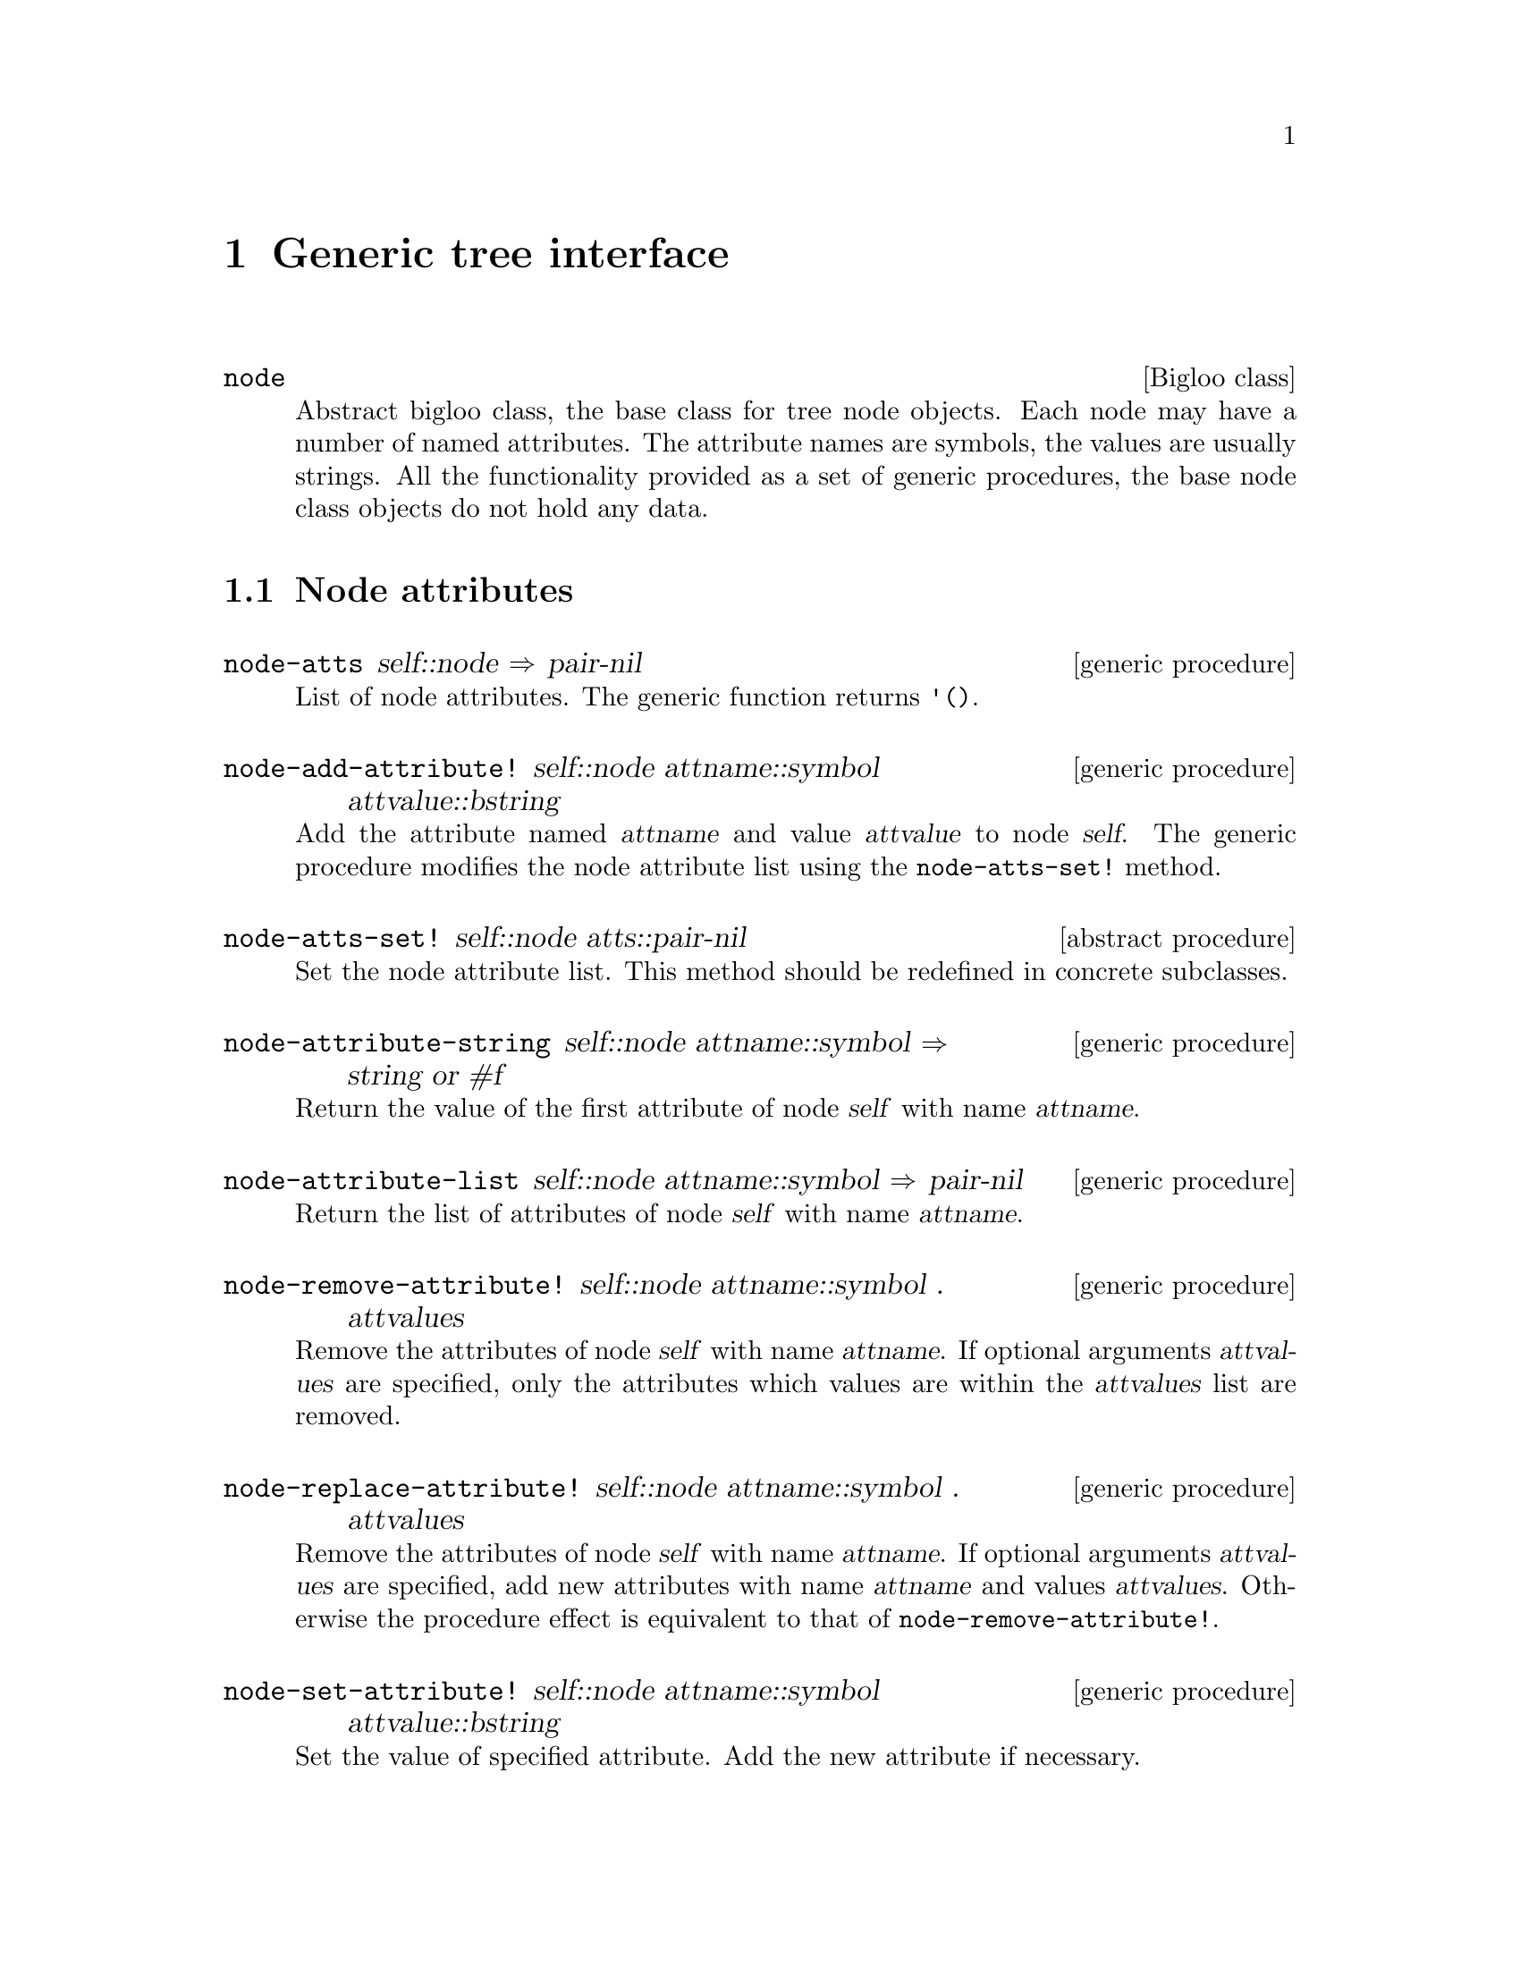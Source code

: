 @node    Generic tree interface, , Top, Top
@chapter Generic tree interface

@menu
@end menu

@c ======================================================================
@deftp {Bigloo class} node

Abstract bigloo class, the base class for tree node objects. Each node
may have a number of named attributes. The attribute names are symbols,
the values are usually strings. All the functionality provided as a set
of generic procedures, the base node class objects do not hold any data.

@end deftp

@c ======================================================================
@c ======================================================================
@section Node attributes


@deffn {generic procedure} node-atts self::node @result{} pair-nil

List of node attributes. The generic function returns @code{'()}.

@end deffn

@c ======================================================================
@deffn {generic procedure} node-add-attribute! self::node attname::symbol attvalue::bstring

Add the attribute named @var{attname} and value @var{attvalue} to node
@var{self}.  The generic procedure modifies the node attribute list
using the @code{node-atts-set!} method.

@end deffn

@c ======================================================================
@deffn {abstract procedure} node-atts-set! self::node atts::pair-nil
Set the node attribute list.  This method should be redefined in
concrete subclasses.

@end deffn

@c ======================================================================
@deffn {generic procedure} node-attribute-string self::node attname::symbol @result{}  string or #f

Return the value of the first attribute of node @var{self} with name @var{attname}.

@end deffn

@c ======================================================================
@deffn {generic procedure} node-attribute-list self::node attname::symbol @result{} pair-nil

Return the list of attributes of node @var{self} with name @var{attname}.

@end deffn

@c ======================================================================
@deffn {generic procedure} node-remove-attribute! self::node attname::symbol . attvalues

Remove the attributes of node @var{self} with name @var{attname}. If
optional arguments @var{attvalues} are specified, only the attributes which
values are within the @var{attvalues} list are removed.

@end deffn

@c ======================================================================
@deffn {generic procedure} node-replace-attribute! self::node attname::symbol . attvalues

Remove the attributes of node @var{self} with name @var{attname}. If
optional arguments @var{attvalues} are specified, add new attributes
with name @var{attname} and values @var{attvalues}. Otherwise the
procedure effect is equivalent to that of @code{node-remove-attribute!}.

@end deffn

@c ======================================================================
@deffn {generic procedure} node-set-attribute! self::node attname::symbol attvalue::bstring

Set the value of specified attribute. Add the new attribute if necessary.

@end deffn

@c ======================================================================
@c ======================================================================
@section Node tree navigation

@c ======================================================================
@deffn {generic procedure} node-parents self::node @result{} pair-nil

Get list of node parents or empty list for top nodes. The generic
procedure returns an empty list.

@end deffn

@c ======================================================================
@deffn {generic procedure} node-parent self::node @result{} node

Return first node as returned by @code{node-parents}, or @var{self} if
node has no parents.

@example
(let((self(make-node)))
  ;; generic node nether has parents
  (eq? self(node-parent self)))
@result{} #t
@end example

@end deffn

@c ======================================================================
@deffn {abstract procedure} node-parents-set! self::node parents::pair-nil

Set the node parents list.  This method should be redefined in concrete
subclasses.

@end deffn

@c ======================================================================
@deffn {generic procedure} node-root self::node @result{} node

Return the topmost node of the node tree, recursively calling the
@code{node-parent}.

@end deffn

@c ======================================================================
@deffn {generic procedure} node-ancestors self::node @result{} pair-nil

Collect all the @code{node-parents} and their parents up to root node or
nodes. Node @var{self} is also included into the list.

@example
(let*((root(make-node))
      (child(make-dl-node (list root))))
  (node-ancestors child))
@result{} (#0=#|NODE| #|DL-NODE [PARENTS: (#0#)]|)
@end example

@end deffn

@c ======================================================================
@deffn {abstract procedure} node-children-set! self::node children::pair-nil

Set the node children list.  This method should be redefined in concrete
subclasses.

@end deffn

@c ======================================================================
@deffn {generic procedure} node-add-child! self::node child::node #!optional after::node

Insert child node @var{child} into list of node @var{self} children. If
the concrete implementation supports ordering of the children, the
optional @var{after} argument may be specified, to define the node
insertion position. The generic procedure uses @code{node-children-set!}
to do the insertion.

@end deffn

@c @c ======================================================================
@c @deffn {generic procedure} node-bind! self::node parent::node

@c Insert node @code{self} into the tree. The @var{parent} node is
@c registered in @var{self}'s parent list. The @var{self} node prepended
@c to all @var{parent}'s children lists using @code{node-add-child!}.

@c No checking for duplicates is performed.

@c @example
@c (let*((parent(make-dl-node '()))
@c       (child(make-dl-node '())))
@c   (node-bind! child parent)
@c   parent)
@c @end example

@c @end deffn

@c @c ======================================================================
@c @deffn {generic procedure} node-bind-descendants! self::node

@c Do @code{node-bind!} for all descendants of node @var{self}.

@c @end deffn

@c ======================================================================
@deffn {generic procedure} node-children self::node @result{} pair-nil

Return children list of @var{self}.

@end deffn

@c ======================================================================
@deffn {generic procedure} node-subtree self::node @result{} pair

Return list including node @var{self} and all the @var{self}'s descendants.

@end deffn

@c ======================================================================
@deffn {generic procedure} node-descendants self::node @result{} pair-nil

Defined as:

@example
(define-generic(node-descendants::pair-nil self::node)
  (cdr(node-subtree self)))
@end example

@end deffn

@c ======================================================================
@deffn {generic procedure} node-remove! self::node

Remove the node @code{self} from the tree. The meaning of this method is
subclass implementation-dependent. The generic procedure does nothing.

@end deffn

@c ======================================================================
@deffn {generic procedure} node-siblings self::node @result{} pair-nil

Return all the children of node returned by @code{node-parent},
excluding the node @code{self}.

@end deffn

@c ======================================================================
@deffn {generic procedure} node-rsiblings self::node @result{} pair-nil

Right siblings of node. Return all the children of node returned by
@code{node-parent} after the node @code{self} in children list.

@end deffn

@c ======================================================================
@deffn {generic procedure} node-lsiblings self::node @result{} pair-nil

Left siblings of node. Return all the children of node returned by
@code{node-parent} before the node @code{self} in children list.

@end deffn

@c ======================================================================
@deffn {generic procedure} node-ifollows self::node @result{} node

Node that follows the node @code{self} or the @code{self} node if no node follows.

@end deffn

@c ======================================================================
@deffn {generic procedure} node-ipreced self::node @result{} node

Node that precedes the node @code{self} or the @code{self} node if no node precedes.

@end deffn

@c ======================================================================
@deffn {generic procedure} node-next-hierarchy self::node @result{} node

Return either the node immediately following @var{self} in sibling list,
or the node following parent node of @code{self}, if @code{self} is the
last node in the list of siblings.

@end deffn

@c ======================================================================
@deffn {generic procedure} node-prev-hierarchy self::node @result{} node

Return either the node that immediately precedes @var{self} in sibling
list, or the parent node of @code{self}, if @code{self} is the first
node in the list of siblings.

@end deffn

@c ======================================================================
@c ======================================================================
@section Node naming and grove lookup

The concrete tree implementation may supply the mechanism for naming
tree nodes to let the node be found given the path string is known. The
described here naming scheme is based upon LDAP entries naming and used
basically by LDAP library @xref{Bigloo LDAP interface}.

Every node has its own Relative Distinct Name (RDN), which must be
unique between node siblings. The node RDN along with RDNs of node
ancestors form the full node path, which is called Distinct Name
(DN). The DN is result of string concatenation of node RDN and RDNs of
node ancestors, delimited by comma character.

This module provides the generic procedures for getting and setting node
DNs and RDNs along with useful procedures for parsing DN strings.

@c ======================================================================
@deffn {abstract procedure} node-rdn self::node @result{} bstring

Return the RDN (Relative Distinct Name) of node. The RDN must be unique
between node siblings.  This method should be redefined in concrete
subclasses.

@end deffn

@c ======================================================================
@deffn {abstract procedure} node-modrdn! self::node newrdn::bstring #!optional deleteatt?

Change the RDN of the node @var{self}. Using of optional
@code{deleteatt?} is specific for LDAP node implementation only.
@end deffn

@c ======================================================================
@deffn {generic procedure} node-dn self::node @result{} bstring

Get the DN (Distinct Name) if the node @var{self}. The generic function
constructs DN by concatenating the RDN's of all the ancestors of the
node, beginning with the node @var{self} itself, delimited by comma
character. This procedure is relevant mostly for LDAP nodes.

@end deffn

@c ======================================================================
@deffn {procedure} dn-parent s::bstring @result{} #unspecified

Parse the DN string, return DN for parent node.

@example
(dn-parent "uid=wowa,dc=jet,dc=msk,dc=ru")
@result{}  "dc=jet,dc=msk,dc=ru"
@end example

@end deffn

@c ======================================================================
@deffn {procedure} dn-rdn s::bstring @result{} bstring
Parse the DN of the node @var{self}, return DN of parent node.

@example
(dn-rdn "uid=wowa,dc=jet,dc=msk,dc=ru")
@result{}  "uid=wowa"
@end example

@end deffn

@c ======================================================================
@deffn {procedure} dn-relative dn::bstring base::bstring @result{} #unspecified

`Subtract' two DNs, return the difference as a list of RDNs. Return
@code{#f} if the @var{dn} string does not begins with the @var{base}
string.

@example
(dn-relative
  "s=r,cn=wowa,o=jet,c=ru"
  "o=jet,c=ru")
@result{} (#"cn=wowa" #"s=r")
@end example

@end deffn

@c ======================================================================
@deffn {generic procedure} node-lookup self::node dn::bstring @result{} node or #f

Lookup node with the @var{dn} given in same grove as @var{self}. Return
#f if not found.

@end deffn

@c ======================================================================
@deffn {procedure} node-lookup-global dn::bstring @result{} 

Find node in a global node registry.

@c FIXME: examples required here

@end deffn

@c ======================================================================
@c ======================================================================
@section Other node procedures
@c ======================================================================
@deffn {generic procedure} node-data self::node @result{} bstring

Some of classes derived from @code{node} class are assumed to redefine
this method. The generic implementation concatenates the strings
obtained by applying @code{node-data} to all the children of @var{self}.

See the examples in @code{sgml-node} description.

@end deffn

@c ======================================================================
@deffn {procedure} current-node #!optional value

@code{current-node} is parameter procedure @xref{Bigloo Common
Library}. Plays the role of global variable to store current position in
any tree of nodes in end user applications. This procedure is defined
for convenience only, none of the library functionality relies on it.

@end deffn

@c ======================================================================
@deffn {generic procedure} node-title self::node @result{} bstring

Node printed name. It is assumed that subclasses provide its own
implementation. By default try the value of @code{cn} attribute or uses
bigloo class name of the node.
@end deffn

@c ======================================================================
@deffn {generic procedure} node-display self::node port::output-port

This procedure is called by @code{object-display} method for nodes.
The generic procedure displays the string as returned by @code{node-title}.

@end deffn

@c ======================================================================
@deffn {generic procedure} node-valid? self::node @result{} bool

The meaning of this method is subclass implementation-dependent. The
generic procedure returns @code{#t}.

@end deffn

